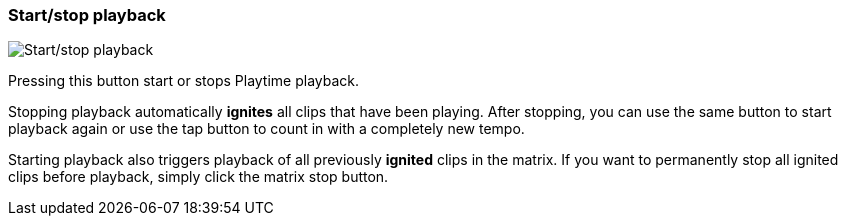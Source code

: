ifdef::pdf-theme[[[toolbar-start-stop-playback,Start/stop playback]]]
ifndef::pdf-theme[[[toolbar-start-stop-playback,Start/stop playback image:playtime::generated/screenshots/elements/toolbar/start-stop-playback.png[width=50, pdfwidth=8mm]]]]
=== Start/stop playback

image::playtime::generated/screenshots/elements/toolbar/start-stop-playback.png[Start/stop playback, role="related thumb right", float=right]

Pressing this button start or stops Playtime playback.

Stopping playback automatically *ignites* all clips that have been playing. After stopping, you can use the same button to start playback again or use the tap button to count in with a completely new tempo.

Starting playback also triggers playback of all previously *ignited* clips in the matrix. If you want to permanently stop all ignited clips before playback, simply click the matrix stop button.


